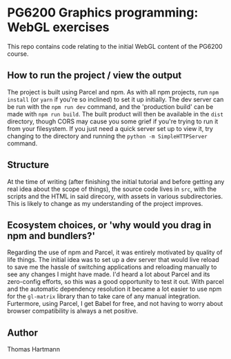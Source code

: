 * PG6200 Graphics programming: WebGL exercises
  This repo contains code relating to the initial WebGL content of the PG6200 course.

** How to run the project / view the output
   The project is built using Parcel and npm. As with all npm projects, run ~npm install~ (or ~yarn~ if you're so inclined) to set it up initially. The dev server can be run with the ~npm run dev~ command, and the 'production build' can be made with ~npm run build~. The built product will then be available in the ~dist~ directory, though CORS may cause you some grief if you're trying to run it from your filesystem. If you just need a quick server set up to view it, try changing to the directory and running the ~python -m SimpleHTTPServer~ command.

** Structure
   At the time of writing (after finishing the initial tutorial and before getting any real idea about the scope of things), the source code lives in ~src~, with the scripts and the HTML in said direcory, with assets in various subdirectories. This is likely to change as my understanding of the project improves.

** Ecosystem choices, or 'why would you drag in npm and bundlers?'
   Regarding the use of npm and Parcel, it was entirely motivated by quality of life things. The initial idea was to set up a dev server that would live reload to save me the hassle of switching applications and reloading manually to see any changes I might have made. I'd heard a lot about Parcel and its zero-config efforts, so this was a good opportunity to test it out. With parcel and the automatic dependency resolution it became a lot easier to use npm for the ~gl-matrix~ library than to take care of any manual integration.
   Furtermore, using Parcel, I get Babel for free, and not having to worry about browser compatibility is always a net positive.

** Author
   Thomas Hartmann